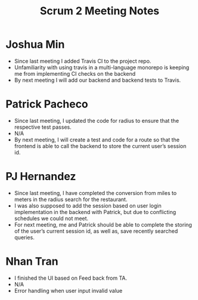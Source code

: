 #+TITLE: Scrum 2 Meeting Notes

* Joshua Min
  - Since last meeting I added Travis CI to the project repo.
  - Unfamiliarity with using travis in a multi-language monorepo is keeping me from implementing CI checks on the backend
  - By next meeting I will add our backend and backend tests to Travis.
* Patrick Pacheco
  - Since last meeting, I updated the code for radius to ensure that the respective test passes.
  - N/A
  - By next meeting, I will create a test and code for a route so that the frontend is able to call the backend to store the current user’s session id.
* PJ Hernandez
  - Since last meeting, I have completed the conversion from miles to meters in the radius search for the restaurant. 
  - I was also supposed to add the session based on user login implementation in the backend with Patrick, but due to conflicting schedules we could not meet. 
  - For next meeting, me and Patrick should be able to complete the storing of the user’s current session id, as well as, save recently searched queries.
* Nhan Tran
  - I finished the UI based on Feed back from TA.
  - N/A
  - Error handling when user input invalid value
